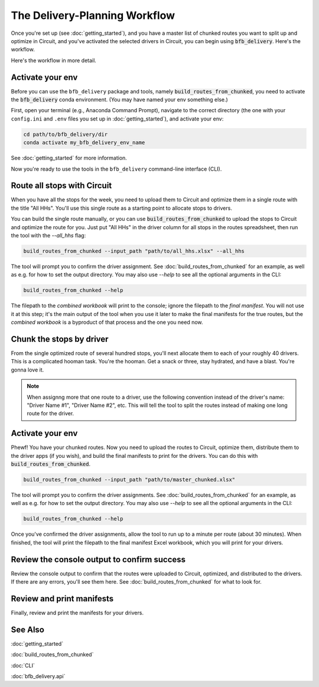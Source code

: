 ==============================
The Delivery-Planning Workflow
==============================

Once you're set up (see :doc:`getting_started`), and you have a master list of chunked routes you want to split up and optimize in Circuit, and you've activated the selected drivers in Circuit, you can begin using :code:`bfb_delivery`. Here's the workflow.

.. mermaid::
   :caption: Delivery Planning Workflow

   graph TD;
       activate_all_hhs_driver["Activate 'All HHs' driver in Circuit."];
       activate_env[Activate your conda env.];
       activate_all_hhs_driver --> get_long_route[Use **build_routes_from_chunked** to route all stops with Circuit.];
       activate_env --> get_long_route;
       get_long_route --> chunk["'Chunk' stops by driver."];
       get_long_route --> activate_drivers[Activate drivers in Circuit.];
       chunk --> build_routes_from_chunked[Use **build_routes_from_chunked** to run routes through Circuit and create manifests.];
       activate_drivers --> build_routes_from_chunked;
       build_routes_from_chunked --> review_output[Review the console output to confirm success.];
       build_routes_from_chunked --> print[Review and print the manifests for your drivers.];

Here's the workflow in more detail.

Activate your env
-----------------

Before you can use the ``bfb_delivery`` package and tools, namely :code:`build_routes_from_chunked`, you need to activate the :code:`bfb_delivery` conda environment. (You may have named your env something else.)

First, open your terminal (e.g., Anaconda Command Prompt), navigate to the correct directory (the one with your ``config.ini`` and ``.env`` files you set up in :doc:`getting_started`), and activate your env:

.. code:: bash

    cd path/to/bfb_delivery/dir
    conda activate my_bfb_delivery_env_name

See :doc:`getting_started` for more information.

Now you're ready to use the tools in the ``bfb_delivery`` command-line interface (CLI).

Route all stops with Circuit
----------------------------

When you have all the stops for the week, you need to upload them to Circuit and optimize them in a single route with the title "All HHs". You'll use this single route as a starting point to allocate stops to drivers.

You can build the single route manually, or you can use :code:`build_routes_from_chunked` to upload the stops to Circuit and optimize the route for you. Just put "All HHs" in the driver column for all stops in the routes spreadsheet, then run the tool with the `--all_hhs` flag:

.. code:: bash

    build_routes_from_chunked --input_path "path/to/all_hhs.xlsx" --all_hhs

The tool will prompt you to confirm the driver assignment. See :doc:`build_routes_from_chunked` for an example, as well as e.g. for how to set the output directory. You may also use `--help` to see all the optional arguments in the CLI:

.. code:: bash

    build_routes_from_chunked --help

The filepath to the *combined workbook* will print to the console; ignore the filepath to the *final manifest*. You will not use it at this step; it's the main output of the tool when you use it later to make the final manifests for the true routes, but the *combined workbook* is a byproduct of that process and the one you need now.

Chunk the stops by driver
-------------------------

From the single optimized route of several hundred stops, you'll next allocate them to each of your roughly 40 drivers. This is a complicated hooman task. You're the hooman. Get a snack or three, stay hydrated, and have a blast. You're gonna love it.

.. note::

    When assignng more that one route to a driver, use the following convention instead of the driver's name: "Driver Name #1", "Driver Name #2", etc. This will tell the tool to split the routes instead of making one long route for the driver.

Activate your env
-----------------

Phewf! You have your chunked routes. Now you need to upload the routes to Circuit, optimize them, distribute them to the driver apps (if you wish), and build the final manifests to print for the drivers. You can do this with :code:`build_routes_from_chunked`.

.. code:: bash

    build_routes_from_chunked --input_path "path/to/master_chunked.xlsx"

The tool will prompt you to confirm the driver assignments. See :doc:`build_routes_from_chunked` for an example, as well as e.g. for how to set the output directory. You may also use `--help` to see all the optional arguments in the CLI:

.. code:: bash

    build_routes_from_chunked --help

Once you've confirmed the driver assignments, allow the tool to run up to a minute per route (about 30 minutes). When finished, the tool will print the filepath to the final manifest Excel workbook, which you will print for your drivers.

Review the console output to confirm success
--------------------------------------------

Review the console output to confirm that the routes were uploaded to Circuit, optimized, and distributed to the drivers. If there are any errors, you'll see them here. See :doc:`build_routes_from_chunked` for what to look for.

Review and print manifests
--------------------------

Finally, review and print the manifests for your drivers.


See Also
--------

:doc:`getting_started`

:doc:`build_routes_from_chunked`

:doc:`CLI`

:doc:`bfb_delivery.api`